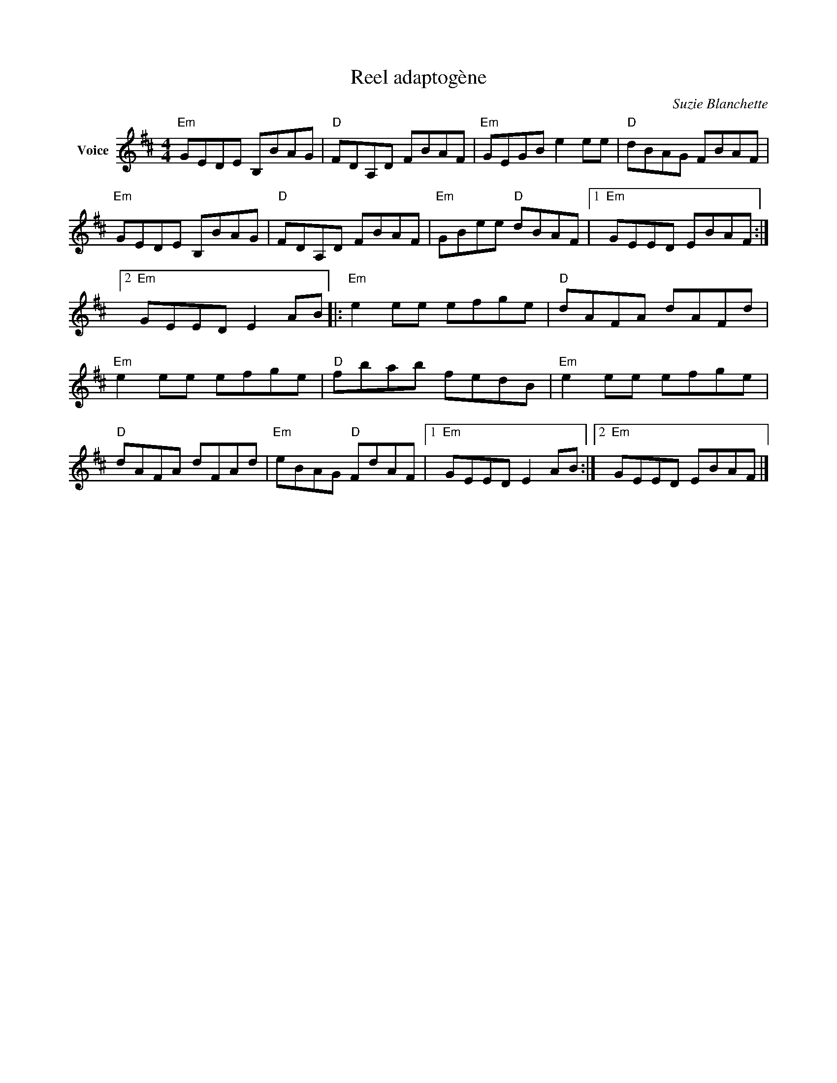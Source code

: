 X:1
T:Reel adaptogène
C:Suzie Blanchette
L:1/8
M:4/4
I:linebreak $
K:D
V:1 treble nm="Voice"
V:1
"Em" GEDE B,BAG |"D" FDA,D FBAF |"Em" GEGB e2 ee |"D" dBAG FBAF |"Em" GEDE B,BAG |"D" FDA,D FBAF | %6
"Em" GBee"D" dBAF |1"Em" GEED EBAF :|2"Em" GEED E2 AB |:"Em" e2 ee efge |"D" dAFA dAFd | %11
"Em" e2 ee efge |"D" fbab fedB |"Em" e2 ee efge |"D" dAFA dFAd |"Em" eBAG"D" FdAF |1 %16
"Em" GEED E2 AB :|2"Em" GEED EBAF |] %18
